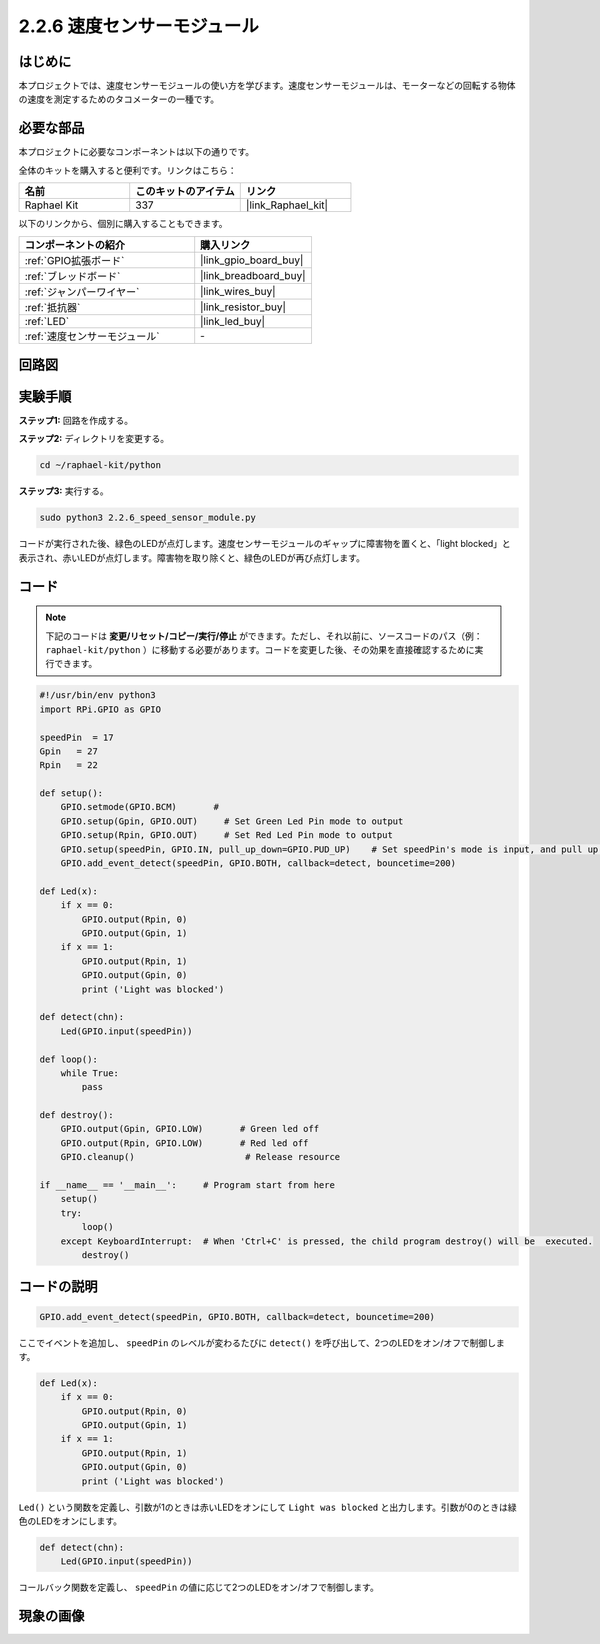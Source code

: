 .. _2.2.6_py:

2.2.6 速度センサーモジュール
=============================

はじめに
------------------

本プロジェクトでは、速度センサーモジュールの使い方を学びます。速度センサーモジュールは、モーターなどの回転する物体の速度を測定するためのタコメーターの一種です。

必要な部品
------------------------------

本プロジェクトに必要なコンポーネントは以下の通りです。

.. image:: ../img/2.2.6component.png
    :width: 700
    :align: center

全体のキットを購入すると便利です。リンクはこちら：

.. list-table::
    :widths: 20 20 20
    :header-rows: 1

    *   - 名前
        - このキットのアイテム
        - リンク
    *   - Raphael Kit
        - 337
        - |link_Raphael_kit|

以下のリンクから、個別に購入することもできます。

.. list-table::
    :widths: 30 20
    :header-rows: 1

    *   - コンポーネントの紹介
        - 購入リンク

    *   - :ref:`GPIO拡張ボード`
        - |link_gpio_board_buy|
    *   - :ref:`ブレッドボード`
        - |link_breadboard_buy|
    *   - :ref:`ジャンパーワイヤー`
        - |link_wires_buy|
    *   - :ref:`抵抗器`
        - |link_resistor_buy|
    *   - :ref:`LED`
        - |link_led_buy|
    *   - :ref:`速度センサーモジュール`
        - \-

回路図
-----------------------

.. image:: ../img/2.2.6circuit.png
    :width: 400
    :align: center

実験手順
------------------------------

**ステップ1:** 回路を作成する。

.. image:: ../img/2.2.6fritzing.png
    :width: 700
    :align: center


**ステップ2:** ディレクトリを変更する。

.. raw:: html

   <run></run>

.. code-block::
    
    cd ~/raphael-kit/python

**ステップ3:** 実行する。

.. raw:: html

   <run></run>

.. code-block::

    sudo python3 2.2.6_speed_sensor_module.py

コードが実行された後、緑色のLEDが点灯します。速度センサーモジュールのギャップに障害物を置くと、「light blocked」と表示され、赤いLEDが点灯します。障害物を取り除くと、緑色のLEDが再び点灯します。

コード
-------------

.. note::

    下記のコードは **変更/リセット/コピー/実行/停止** ができます。ただし、それ以前に、ソースコードのパス（例： ``raphael-kit/python`` ）に移動する必要があります。コードを変更した後、その効果を直接確認するために実行できます。

.. raw:: html

    <run></run>

.. code-block:: python

    #!/usr/bin/env python3
    import RPi.GPIO as GPIO

    speedPin  = 17
    Gpin   = 27
    Rpin   = 22

    def setup():
        GPIO.setmode(GPIO.BCM)       # 
        GPIO.setup(Gpin, GPIO.OUT)     # Set Green Led Pin mode to output
        GPIO.setup(Rpin, GPIO.OUT)     # Set Red Led Pin mode to output
        GPIO.setup(speedPin, GPIO.IN, pull_up_down=GPIO.PUD_UP)    # Set speedPin's mode is input, and pull up to high level(3.3V)
        GPIO.add_event_detect(speedPin, GPIO.BOTH, callback=detect, bouncetime=200)

    def Led(x):
        if x == 0:
            GPIO.output(Rpin, 0)
            GPIO.output(Gpin, 1)
        if x == 1:
            GPIO.output(Rpin, 1)
            GPIO.output(Gpin, 0)
            print ('Light was blocked')
            
    def detect(chn):
        Led(GPIO.input(speedPin))

    def loop():
        while True:
            pass

    def destroy():
        GPIO.output(Gpin, GPIO.LOW)       # Green led off
        GPIO.output(Rpin, GPIO.LOW)       # Red led off
        GPIO.cleanup()                     # Release resource

    if __name__ == '__main__':     # Program start from here
        setup()
        try:
            loop()
        except KeyboardInterrupt:  # When 'Ctrl+C' is pressed, the child program destroy() will be  executed.
            destroy()

コードの説明
------------------

.. code-block:: python

    GPIO.add_event_detect(speedPin, GPIO.BOTH, callback=detect, bouncetime=200)

ここでイベントを追加し、 ``speedPin`` のレベルが変わるたびに ``detect()`` を呼び出して、2つのLEDをオン/オフで制御します。

.. code-block:: python

    def Led(x):
        if x == 0:
            GPIO.output(Rpin, 0)
            GPIO.output(Gpin, 1)
        if x == 1:
            GPIO.output(Rpin, 1)
            GPIO.output(Gpin, 0)
            print ('Light was blocked')            

``Led()`` という関数を定義し、引数が1のときは赤いLEDをオンにして ``Light was blocked`` と出力します。引数が0のときは緑色のLEDをオンにします。

.. code-block:: python

    def detect(chn):
        Led(GPIO.input(speedPin))

コールバック関数を定義し、 ``speedPin`` の値に応じて2つのLEDをオン/オフで制御します。

現象の画像
-----------------------

.. image:: ../img/2.2.6photo_interrrupter.JPG
   :width: 500
   :align: center

